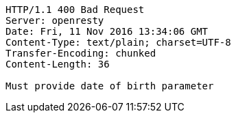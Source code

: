 [source,http,options="nowrap"]
----
HTTP/1.1 400 Bad Request
Server: openresty
Date: Fri, 11 Nov 2016 13:34:06 GMT
Content-Type: text/plain; charset=UTF-8
Transfer-Encoding: chunked
Content-Length: 36

Must provide date of birth parameter
----
